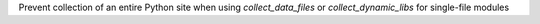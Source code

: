 Prevent collection of an entire Python site when using `collect_data_files` or `collect_dynamic_libs` for single-file modules
